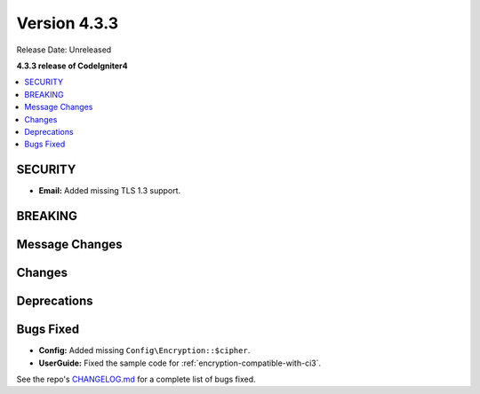 Version 4.3.3
#################

Release Date: Unreleased

**4.3.3 release of CodeIgniter4**

.. contents::
    :local:
    :depth: 3

SECURITY
********

- **Email:** Added missing TLS 1.3 support.

BREAKING
********

Message Changes
***************

Changes
*******

Deprecations
************

Bugs Fixed
**********

- **Config:** Added missing ``Config\Encryption::$cipher``.
- **UserGuide:** Fixed the sample code for :ref:`encryption-compatible-with-ci3`.

See the repo's
`CHANGELOG.md <https://github.com/codeigniter4/CodeIgniter4/blob/develop/CHANGELOG.md>`_
for a complete list of bugs fixed.
